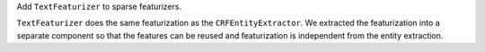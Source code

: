 Add ``TextFeaturizer`` to sparse featurizers.

``TextFeaturizer`` does the same featurization as the ``CRFEntityExtractor``. We extracted the featurization into
a separate component so that the features can be reused and featurization is independent from the entity extraction.